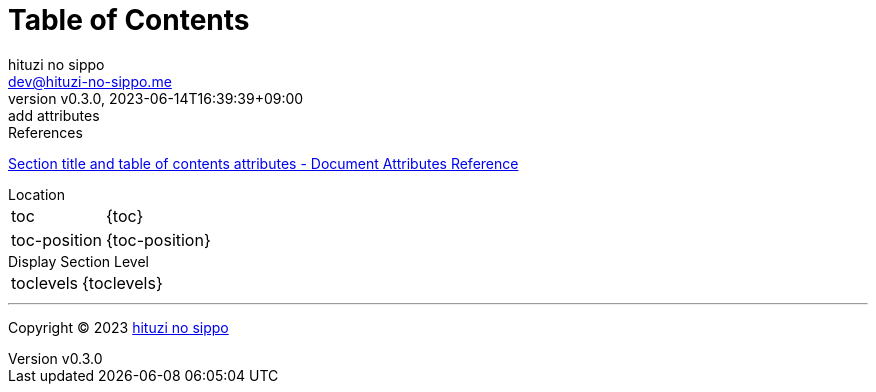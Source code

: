 = Table of Contents
:author: hituzi no sippo
:email: dev@hituzi-no-sippo.me
:revnumber: v0.3.0
:revdate: 2023-06-14T16:39:39+09:00
:revremark: add attributes
:copyright: Copyright (C) 2023 {author}

// tag::body[]

:asciidoc_docs_url: https://docs.asciidoctor.org/asciidoc/latest

// tag::main[]

.References
{asciidoc_docs_url}/attributes/document-attributes-ref/#section-title-and-table-of-contents-attributes[
Section title and table of contents attributes - Document Attributes Reference^]

.Location
[horizontal]
toc:: {toc}
toc-position:: {toc-position}

.Display Section Level
[horizontal]
toclevels:: {toclevels}

// end::main[]

// end::body[]

'''

:author_link: link:https://github.com/hituzi-no-sippo[{author}^]
Copyright (C) 2023 {author_link}
